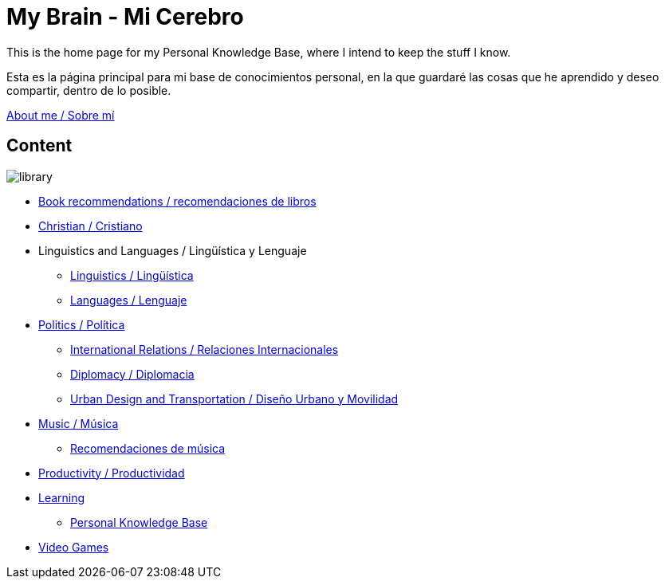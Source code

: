= My Brain - Mi Cerebro

This is the home page for my Personal Knowledge Base, where I intend to keep the stuff I know.

Esta es la página principal para mi base de conocimientos personal, en la que guardaré las cosas que he aprendido y deseo compartir, dentro de lo posible.

link:content/AboutMe.adoc[About me / Sobre mí]

== Content

image:images/library.jpg[]

* link:content/Bookrecommends.adoc[Book recommendations / recomendaciones de libros]
* link:content/Christian.adoc[Christian / Cristiano]
* Linguistics and Languages / Lingüística y Lenguaje
	** link:content/Linguistics.adoc[Linguistics / Lingüística]
	** link:content/Languages.adoc[Languages / Lenguaje]
* link:content/Politics.adoc[Politics /  Política]
	** link:content/IR.adoc[International Relations / Relaciones Internacionales]
	** link:content/Diplomacy.adoc[Diplomacy / Diplomacia]
	** link:content/UrbanDesign.adoc[Urban Design and Transportation / Diseño Urbano y Movilidad]
* link:content/Music.adoc[Music / Música]
	** link:content/Musicrecommends.adoc[Recomendaciones de música]
* link:content/Productivity[Productivity / Productividad]
* link:content/Learning.adoc[Learning]
    ** link:https://medium.com/@davidgasquez/building-a-personal-knowledge-base-1beb021784c4[Personal Knowledge Base]
* link:content/Videogames.adoc[Video Games]
